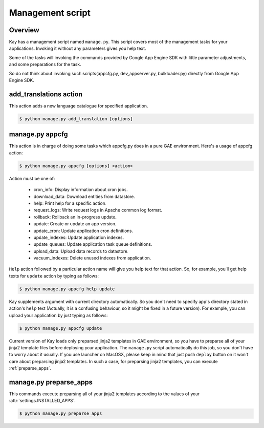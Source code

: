 =================
Management script
=================

Overview
--------

Kay has a management script named ``manage.py``. This script covers
most of the management tasks for your applications. Invoking it
without any parameters gives you help text.

Some of the tasks will invoking the commands provided by Google App
Engine SDK with little parameter adjustments, and some preparations
for the task.

So do not think about invoking such scripts(appcfg.py,
dev_appserver.py, bulkloader.py) directly from Google App Engine SDK.

.. program:: manage.py add_translations

add_translations action
-----------------------

This action adds a new language catalogue for specified application.

.. code-block:: bash

  $ python manage.py add_translation [options]

.. cmdoption:: -a app_name

   Specify target app_name.

.. cmdoption:: -l lang

   Specify language code, e.g) ja/en/fr

.. cmdoption:: -f

   If specified, any existing catalogue will be overwritten.


.. _appcfg_label:

manage.py appcfg
----------------

This action is in charge of doing some tasks which appcfg.py does in a
pure GAE environment.  Here's a usage of appcfg action:

.. code-block:: bash

  $ python manage.py appcfg [options] <action>

Action must be one of:

 * cron_info: Display information about cron jobs.
 * download_data: Download entities from datastore.
 * help: Print help for a specific action.
 * request_logs: Write request logs in Apache common log format.
 * rollback: Rollback an in-progress update.
 * update: Create or update an app version.
 * update_cron: Update application cron definitions.
 * update_indexes: Update application indexes.
 * update_queues: Update application task queue definitions.
 * upload_data: Upload data records to datastore.
 * vacuum_indexes: Delete unused indexes from application.

``Help`` action followed by a particular action name will give you
help text for that action. So, for example, you'll get help texts for
``update`` action by typing as follows:

.. code-block:: bash

  $ python manage.py appcfg help update

Kay supplements argument with current directory automatically. So you
don't need to specify app's directory stated in action's ``help`` text
(Actually, it is a confusing behaviour, so it might be fixed in a
future version). For example, you can upload your application by just
typing as follows:

.. code-block:: bash

  $ python manage.py appcfg update  

Current version of Kay loads only preparsed jinja2 templates in GAE
environment, so you have to preparse all of your jinja2 template files
before deploying your application. The ``manage.py`` script
automatically do this job, so you don't have to worry about it
usually. If you use launcher on MacOSX, please keep in mind that just
push ``deploy`` button on it won't care about preparsing jinja2
templates. In such a case, for preparsing jinja2 templates, you can
execute :ref:`preparse_apps`.

.. _preparse_apps:

manage.py preparse_apps
-----------------------

This commands execute preparsing all of your jinja2 templates
according to the values of your :attr:`settings.INSTALLED_APPS`.

.. code-block:: bash

  $ python manage.py preparse_apps
